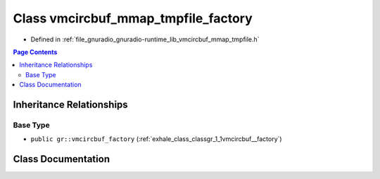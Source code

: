 .. _exhale_class_classgr_1_1vmcircbuf__mmap__tmpfile__factory:

Class vmcircbuf_mmap_tmpfile_factory
====================================

- Defined in :ref:`file_gnuradio_gnuradio-runtime_lib_vmcircbuf_mmap_tmpfile.h`


.. contents:: Page Contents
   :local:
   :backlinks: none


Inheritance Relationships
-------------------------

Base Type
*********

- ``public gr::vmcircbuf_factory`` (:ref:`exhale_class_classgr_1_1vmcircbuf__factory`)


Class Documentation
-------------------


.. doxygenclass:: gr::vmcircbuf_mmap_tmpfile_factory
   :project: gnuradio
   :members:
   :protected-members:
   :undoc-members: